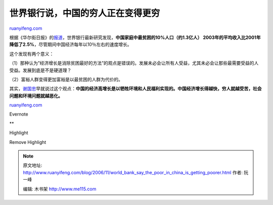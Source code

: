 .. _200611_world_bank_say_the_poor_in_china_is_getting_poorer:

世界银行说，中国的穷人正在变得更穷
=====================================================

`ruanyifeng.com <http://www.ruanyifeng.com/blog/2006/11/world_bank_say_the_poor_in_china_is_getting_poorer.html>`__

根据《华尔街日报》的\ `报道 <http://chinese.wsj.com/gb/20061122/bch121954.asp>`__\ ，世界银行最新研究发现，\ **中国家庭中最贫困的10%人口（约1.3亿人）
2003年的平均收入比2001年降低了2.5%**\ ，尽管期间中国经济每年以10％左右的速度增长。

这个发现有两个意义：

（1）那种认为”经济增长是消除贫困最好的方法”的观点是错误的。发展未必会让所有人受益，尤其未必会让那些最需要受益的人受益。发展到底是不是硬道理？

（2）富裕人群变得更加富裕是以最贫困的人群为代价的。

| 其实，\ `谢国忠 <http://www.ruanyifeng.com/blog/2006/03/post_200.html>`__\ 早就说过这个观点：\ **中国的经济高增长是以牺牲环境和人民福利实现的。中国经济增长得越快，穷人就越受苦，社会问题和环境问题就越恶化。**

`ruanyifeng.com <http://www.ruanyifeng.com/blog/2006/11/world_bank_say_the_poor_in_china_is_getting_poorer.html>`__

Evernote

**

Highlight

Remove Highlight

.. note::
    原文地址: http://www.ruanyifeng.com/blog/2006/11/world_bank_say_the_poor_in_china_is_getting_poorer.html 
    作者: 阮一峰 

    编辑: 木书架 http://www.me115.com